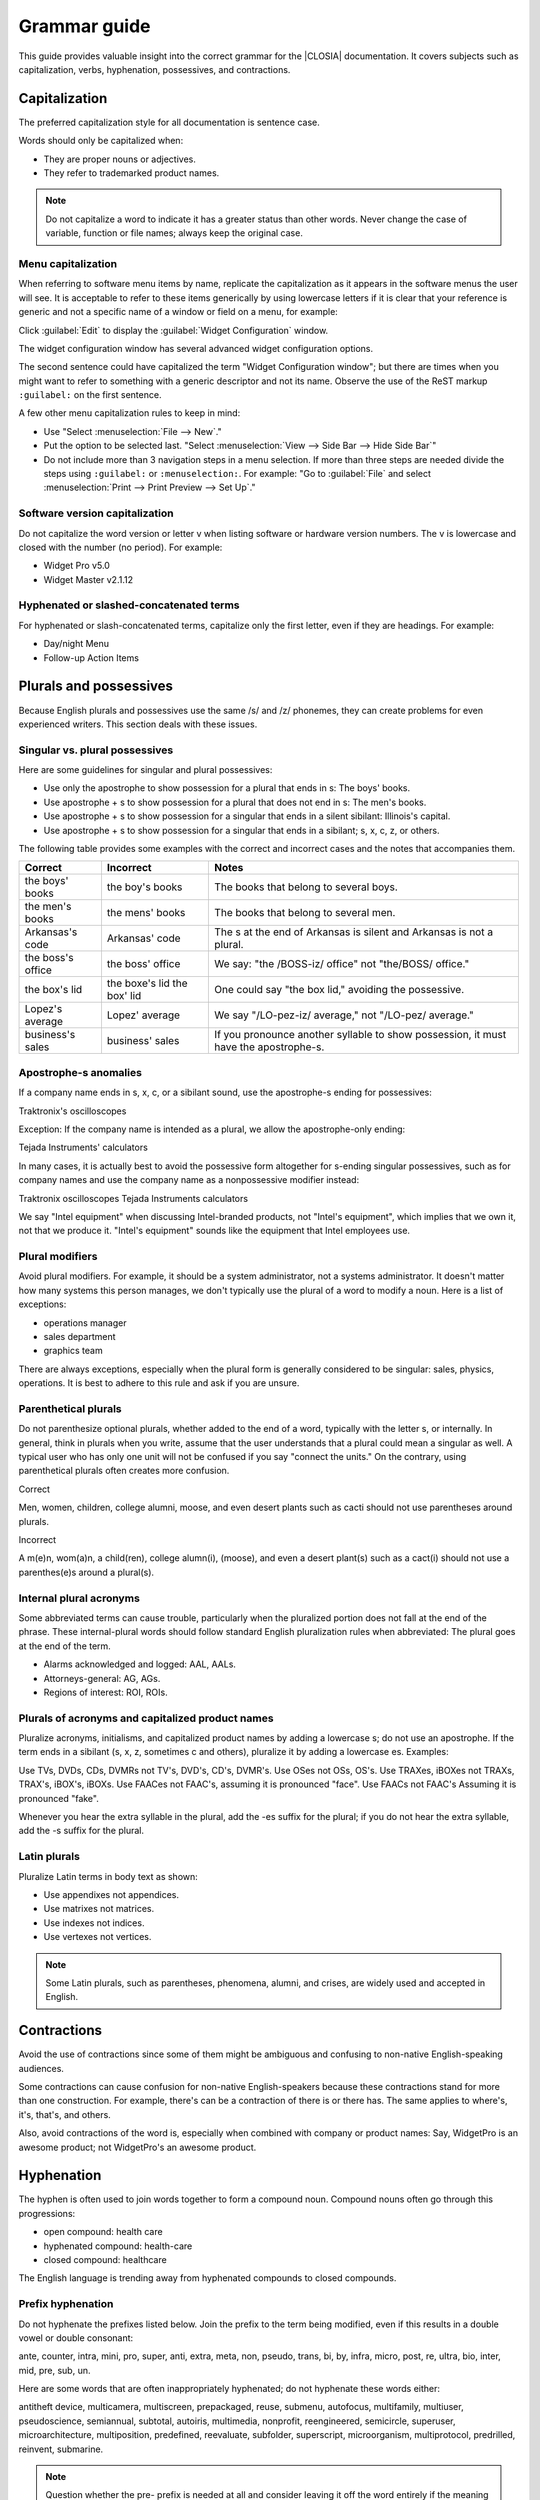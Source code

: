 .. _grammar:

Grammar guide
#############

This guide provides valuable insight into the correct grammar for the
|CLOSIA| documentation. It covers subjects such as capitalization, verbs,
hyphenation, possessives, and contractions.

Capitalization
**************

The preferred capitalization style for all documentation is sentence
case.

Words should only be capitalized when:

* They are proper nouns or adjectives.
* They refer to trademarked product names.

.. note::
   Do not capitalize a word to indicate it has a greater status than other
   words. Never change the case of variable, function or file names; always
   keep the original case.

Menu capitalization
===================

When referring to software menu items by name, replicate the
capitalization as it appears in the software menus the user will see.
It is acceptable to refer to these items generically by using
lowercase letters if it is clear that your reference is generic and
not a specific name of a window or field on a menu, for example:

Click :guilabel:`Edit` to display the :guilabel:`Widget Configuration` window.

The widget configuration window has several advanced widget configuration
options.

The second sentence could have capitalized the term "Widget
Configuration window"; but there are times when you might want to
refer to something with a generic descriptor and not its name. Observe
the use of the ReST markup ``:guilabel:`` on the first sentence.

A few other menu capitalization rules to keep in mind:

* Use "Select :menuselection:`File --> New`."

* Put the option to be selected last. "Select
  :menuselection:`View --> Side Bar --> Hide Side Bar`"

* Do not include more than 3 navigation steps in a menu selection. If
  more than three steps are needed divide the steps using
  ``:guilabel:`` or ``:menuselection:``. For example: "Go to
  :guilabel:`File` and select
  :menuselection:`Print --> Print Preview --> Set Up`."

Software version capitalization
===============================

Do not capitalize the word version or letter v when listing software
or hardware version numbers. The v is lowercase and closed with the
number (no period). For example:

* Widget Pro v5.0
* Widget Master v2.1.12

Hyphenated or slashed-concatenated terms
========================================

For hyphenated or slash-concatenated terms, capitalize only the first
letter, even if they are headings. For example:

* Day/night Menu
* Follow-up Action Items

Plurals and possessives
***********************

Because English plurals and possessives use the same /s/ and /z/
phonemes, they can create problems for even experienced writers. This
section deals with these issues.

Singular vs. plural possessives
===============================

Here are some guidelines for singular and plural possessives:

* Use only the apostrophe to show possession for a plural that ends in
  s: The boys' books.

* Use apostrophe + s to show possession for a plural that does not end
  in s: The men's books.

* Use apostrophe + s to show possession for a singular that ends in a
  silent sibilant: Illinois's capital.

* Use apostrophe + s to show
  possession for a singular that ends in a sibilant; s, x, c, z, or
  others.

The following table provides some examples with the correct and
incorrect cases and the notes that accompanies them.

+-------------------+------------------+---------------------------+
| Correct           | Incorrect        | Notes                     |
+===================+==================+===========================+
| the boys' books   | the boy's books  | The books that belong to  |
|                   |                  | several boys.             |
+-------------------+------------------+---------------------------+
| the men's books   | the mens' books  | The books that belong to  |
|                   |                  | several men.              |
|                   |                  |                           |
+-------------------+------------------+---------------------------+
| Arkansas's code   | Arkansas' code   | The s at the end of       |
|                   |                  | Arkansas is silent and    |
|                   |                  | Arkansas is not a plural. |
+-------------------+------------------+---------------------------+
| the boss's office | the boss' office | We say: "the /BOSS-iz/    |
|                   |                  | office" not "the/BOSS/    |
|                   |                  | office."                  |
+-------------------+------------------+---------------------------+
| the box's lid     | the boxe's lid   | One could say "the box    |
|                   | the box' lid     | lid," avoiding the        |
|                   |                  | possessive.               |
+-------------------+------------------+---------------------------+
| Lopez's average   | Lopez' average   | We say "/LO-pez-iz/       |
|                   |                  | average," not "/LO-pez/   |
|                   |                  | average."                 |
+-------------------+------------------+---------------------------+
| business's sales  | business' sales  | If you pronounce another  |
|                   |                  | syllable to show          |
|                   |                  | possession, it must have  |
|                   |                  | the apostrophe-s.         |
+-------------------+------------------+---------------------------+

Apostrophe-s anomalies
======================

If a company name ends in s, x, c, or a sibilant sound, use the
apostrophe-s ending for
possessives:

Traktronix's oscilloscopes

Exception: If the company name is intended as a plural, we allow the
apostrophe-only ending:

Tejada Instruments' calculators

In many cases, it is actually best to avoid the possessive form
altogether for s-ending singular possessives, such as for company
names and use the company name as a nonpossessive modifier instead:

Traktronix oscilloscopes
Tejada Instruments calculators

We say "Intel equipment" when discussing Intel-branded products, not
"Intel's equipment", which implies that we own it, not that we produce
it. "Intel's equipment" sounds like the equipment that Intel employees
use.

Plural modifiers
================

Avoid plural modifiers. For example, it should be a system
administrator, not a systems administrator. It doesn't matter how many
systems this person manages, we don't typically use the plural of a word
to modify a noun. Here is a list of exceptions:

* operations manager
* sales department
* graphics team


There are always exceptions, especially when the plural form is
generally considered to be singular: sales, physics, operations. It is
best to adhere to this rule and ask if you are unsure.

Parenthetical plurals
=====================

Do not parenthesize optional plurals, whether added to the end of a
word, typically with the letter s, or internally. In general, think in
plurals when you write, assume that the user understands that a plural
could mean a singular as well. A typical user who has only one unit
will not be confused if you say "connect the units." On the contrary,
using parenthetical plurals often creates more confusion.

Correct

Men, women, children, college alumni, moose,
and even desert plants such as cacti should not
use parentheses around plurals.

Incorrect

A m(e)n, wom(a)n, a child(ren), college alumn(i), (moose), and
even a desert plant(s) such as a cact(i) should not use a
parenthes(e)s around a plural(s).

Internal plural acronyms
========================

Some abbreviated terms can cause trouble, particularly when the
pluralized portion does not fall at the end of the phrase. These
internal-plural words should follow standard English pluralization
rules when abbreviated: The plural goes at the end of the term.

* Alarms acknowledged and logged: AAL, AALs.
* Attorneys-general: AG, AGs.
* Regions of interest: ROI, ROIs.

Plurals of acronyms and capitalized product names
=================================================

Pluralize acronyms, initialisms, and capitalized product names by
adding a lowercase s; do not use an apostrophe. If the term ends in a
sibilant (s, x, z, sometimes c and others), pluralize it by adding a
lowercase es. Examples:

Use TVs, DVDs, CDs, DVMRs not TV's, DVD's, CD's, DVMR's.
Use OSes not OSs, OS's.
Use TRAXes, iBOXes not TRAXs, TRAX's, iBOX's, iBOXs.
Use FAACes not FAAC's, assuming it is pronounced "face".
Use FAACs not FAAC's Assuming it is pronounced "fake".

Whenever you hear the extra syllable in the plural, add the -es suffix
for the plural; if you do not hear the extra syllable, add the -s
suffix for the plural.

Latin plurals
=============

Pluralize Latin terms in body text as shown:

* Use appendixes not appendices.
* Use matrixes not matrices.
* Use indexes not indices.
* Use vertexes not vertices.

.. note::
   Some Latin plurals, such as parentheses, phenomena, alumni, and
   crises, are widely used and accepted in English.

Contractions
************

Avoid the use of contractions since some of them might be ambiguous and
confusing to non-native English-speaking audiences.

Some contractions can cause confusion for non-native English-speakers
because these contractions stand for more than one construction. For
example, there's can be a contraction of there is or there has. The
same applies to where's, it's, that's, and others.

Also, avoid contractions of the word is, especially when combined with
company or product names: Say, WidgetPro is an awesome product; not
WidgetPro's an awesome product.

Hyphenation
***********

The hyphen is often used to join words together to form a compound noun.
Compound nouns often go through this progressions:

* open compound: health care
* hyphenated compound: health-care
* closed compound: healthcare

The English language is trending away from hyphenated compounds to
closed compounds.

Prefix hyphenation
==================

Do not hyphenate the prefixes listed below. Join the prefix to the
term being modified, even if this results in a double vowel or double
consonant:

ante, counter, intra, mini, pro, super, anti, extra, meta, non,
pseudo, trans, bi, by, infra, micro, post, re, ultra, bio, inter, mid,
pre, sub, un.

Here are some words that are often inappropriately hyphenated; do not
hyphenate these words either:

antitheft device, multicamera, multiscreen, prepackaged, reuse,
submenu, autofocus, multifamily, multiuser, pseudoscience, semiannual,
subtotal, autoiris, multimedia, nonprofit, reengineered, semicircle,
superuser, microarchitecture, multiposition, predefined, reevaluate,
subfolder, superscript, microorganism, multiprotocol, predrilled,
reinvent, submarine.

.. note::
   Question whether the pre- prefix is needed at all and consider
   leaving it off the word entirely if the meaning is the same.

Exceptions
----------

One overriding exception to the prefix rule is when the prefix is
prepended to a proper and capitalized noun:

* Non-European
* Mid-April (but: midweek)

Another exception is when the second word of a compound is a numeral:

* Pre-1914

Some prefixes, such as self-, half-, quasi-, and ex-, when meaning
"formerly", usually need a hyphen:

* Self-control, half-truth, quasi-corporation, ex-governor

Suffix hyphenation
==================

In general, do not hyphenate suffixes. Here are some examples.
The suffix -wide is usually not hyphenated:

* Nationwide, worldwide, systemwide, campuswide, statewide,
  companywide, etc.

The suffix -wise is usually not hyphenated:

* Otherwise, businesswise, revenuewise, clockwise, counterclockwise


Quotation marks
***************

Follow these guidelines for quotation marks:

* Restrict use of quotation marks to terms as terms.
* Do not use quotation marks for emphasis; use *italics* for emphasis.
* Avoid using single-quote marks.
* In terms of punctuation: commas and periods typically go inside the
  end-quote; semicolons, colons, question marks, and exclamation points
  typically go outside quotation marks. Unless they are part of the
  actual quotation.